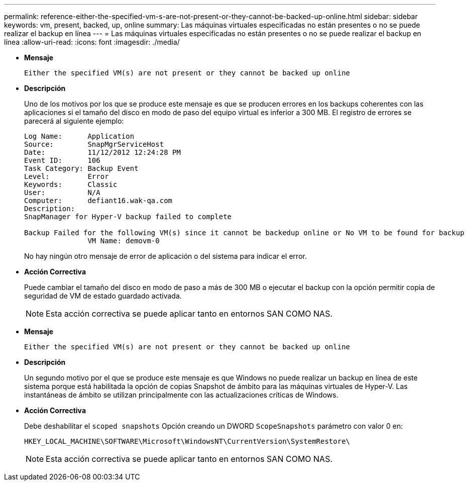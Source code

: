 ---
permalink: reference-either-the-specified-vm-s-are-not-present-or-they-cannot-be-backed-up-online.html 
sidebar: sidebar 
keywords: vm, present, backed, up, online 
summary: Las máquinas virtuales especificadas no están presentes o no se puede realizar el backup en línea 
---
= Las máquinas virtuales especificadas no están presentes o no se puede realizar el backup en línea
:allow-uri-read: 
:icons: font
:imagesdir: ./media/


* *Mensaje*
+
`Either the specified VM(s) are not present or they cannot be backed up online`

* *Descripción*
+
Uno de los motivos por los que se produce este mensaje es que se producen errores en los backups coherentes con las aplicaciones si el tamaño del disco en modo de paso del equipo virtual es inferior a 300 MB. El registro de errores se parecerá al siguiente ejemplo:

+
[listing]
----
Log Name:      Application
Source:        SnapMgrServiceHost
Date:          11/12/2012 12:24:28 PM
Event ID:      106
Task Category: Backup Event
Level:         Error
Keywords:      Classic
User:          N/A
Computer:      defiant16.wak-qa.com
Description:
SnapManager for Hyper-V backup failed to complete

Backup Failed for the following VM(s) since it cannot be backedup online or No VM to be found for backup
               VM Name: demovm-0
----
+
No hay ningún otro mensaje de error de aplicación o del sistema para indicar el error.

* *Acción Correctiva*
+
Puede cambiar el tamaño del disco en modo de paso a más de 300 MB o ejecutar el backup con la opción permitir copia de seguridad de VM de estado guardado activada.

+

NOTE: Esta acción correctiva se puede aplicar tanto en entornos SAN COMO NAS.

* *Mensaje*
+
`Either the specified VM(s) are not present or they cannot be backed up online`

* *Descripción*
+
Un segundo motivo por el que se produce este mensaje es que Windows no puede realizar un backup en línea de este sistema porque está habilitada la opción de copias Snapshot de ámbito para las máquinas virtuales de Hyper-V. Las instantáneas de ámbito se utilizan principalmente con las actualizaciones críticas de Windows.

* *Acción Correctiva*
+
Debe deshabilitar el `scoped snapshots` Opción creando un DWORD `ScopeSnapshots` parámetro con valor 0 en:

+
`HKEY_LOCAL_MACHINE\SOFTWARE\Microsoft\WindowsNT\CurrentVersion\SystemRestore\`

+

NOTE: Esta acción correctiva se puede aplicar tanto en entornos SAN COMO NAS.


